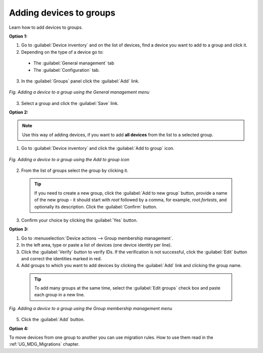 .. _QSG_Adding_devices_to_groups:

Adding devices to groups
========================
Learn how to add devices to groups.

**Option 1:**

1. Go to :guilabel:`Device inventory` and on the list of devices, find a device you want to add to a group and click it.
2. Depending on the type of a device go to:

 * The :guilabel:`General management` tab
 * The :guilabel:`Configuration` tab.

3. In the :guilabel:`Groups` panel click the :guilabel:`Add` link.

.. figure:: images/Adding_a_device_to_a_group_using_general_mgm.*
   :align: center

   *Fig. Adding a device to a group using the General management menu*

3. Select a group and click the :guilabel:`Save` link.


**Option 2:**

.. note:: Use this way of adding devices, if you want to add **all devices** from the list to a selected group.

1. Go to :guilabel:`Device inventory` and click the :guilabel:`Add to group` icon.

.. figure:: images/Adding_a_device_to_a_group_using_devices_mgm.*
   :align: center

   *Fig. Adding a device to a group using the Add to group icon*

2. From the list of groups select the group by clicking it.

  .. tip:: If you need to create a new group, click the :guilabel:`Add to new group` button, provide a name of the new group - it should start with *root* followed by a comma, for example, *root.fortests*, and optionally its description. Click the :guilabel:`Confirm` button.

3. Confirm your choice by clicking the :guilabel:`Yes` button.

**Option 3:**

1. Go to :menuselection:`Device actions --> Group membership management`.
2. In the left area, type or paste a list of devices (one device identity per line).
3. Click the :guilabel:`Verify` button to verify IDs. If the verification is not successful, click the :guilabel:`Edit` button and correct the identities marked in red.
4. Add groups to which you want to add devices by clicking the :guilabel:`Add` link and clicking the group name.

  .. tip:: To add many groups at the same time, select the :guilabel:`Edit groups` check box and paste each group in a new line.

.. figure:: images/Adding_a_device_to_a_group_using_membership_mgm.*
   :align: center

   *Fig. Adding a device to a group using the Group membership management menu*

5. Click the :guilabel:`Add` button.


**Option 4:**

To move devices from one group to another you can use migration rules. How to use them read in the :ref:`UG_MDG_Migrations` chapter.

